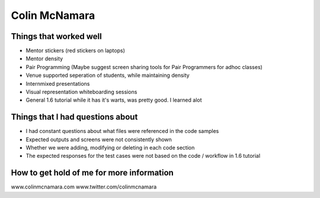Colin McNamara
==============

Things that worked well
-----------------------


* Mentor stickers (red stickers on laptops)
* Mentor density
* Pair Programming (Maybe suggest screen sharing tools for Pair Programmers for adhoc classes)
* Venue supported seperation of students, while maintaining density
* Internmixed presentations
* Visual representation whiteboarding sessions
* General 1.6 tutorial while it has it's warts, was pretty good. I learned alot


Things that I had questions about
---------------------------------

* I had constant questions about what files were referenced in the code samples
* Expected outputs and screens were not consistently shown
* Whether we were adding, modifying or deleting in each code section
* The expected responses for the test cases were not based on the code / workflow in 1.6 tutorial


How to get hold of me for more information
------------------------------------------

www.colinmcnamara.com
www.twitter.com/colinmcnamara

